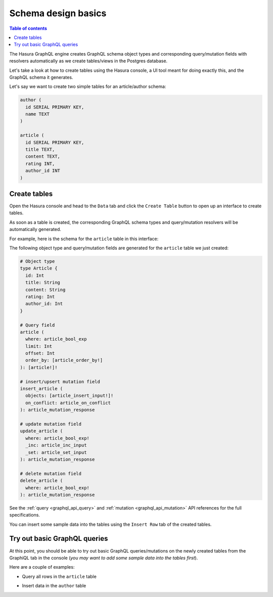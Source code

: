 .. meta::
   :description: Schema design basics in Hasura
   :keywords: hasura, docs, schema, basics

.. _schema_basics:

Schema design basics
====================

.. contents:: Table of contents
  :backlinks: none
  :depth: 1
  :local:

The Hasura GraphQL engine creates GraphQL schema object types and corresponding query/mutation fields with resolvers
automatically as we create tables/views in the Postgres database.

Let's take a look at how to create tables using the Hasura console, a UI tool meant for doing exactly this, and the
GraphQL schema it generates.

Let's say we want to create two simple tables for an article/author schema:

.. code-block:: sql

  author (
    id SERIAL PRIMARY KEY,
    name TEXT
  )

  article (
    id SERIAL PRIMARY KEY,
    title TEXT,
    content TEXT,
    rating INT,
    author_id INT
  )

.. _create-tables:

Create tables
-------------

Open the Hasura console and head to the ``Data`` tab and click the ``Create Table`` button to open up an interface to
create tables.

As soon as a table is created, the corresponding GraphQL schema types and query/mutation resolvers will be
automatically generated.

For example, here is the schema for the ``article`` table in this interface:

.. thumbnail:: /img/graphql/manual/schema/create-table-graphql.png
   :alt: Schema for an article table

The following object type and query/mutation fields are generated for the ``article`` table we just created:

.. code-block:: graphql

  # Object type
  type Article {
    id: Int
    title: String
    content: String
    rating: Int
    author_id: Int
  }

  # Query field
  article (
    where: article_bool_exp
    limit: Int
    offset: Int
    order_by: [article_order_by!]
  ): [article!]!

  # insert/upsert mutation field
  insert_article (
    objects: [article_insert_input!]!
    on_conflict: article_on_conflict
  ): article_mutation_response

  # update mutation field
  update_article (
    where: article_bool_exp!
    _inc: article_inc_input
    _set: article_set_input
  ): article_mutation_response

  # delete mutation field
  delete_article (
    where: article_bool_exp!
  ): article_mutation_response

See the :ref:`query <graphql_api_query>` and :ref:`mutation <graphql_api_mutation>`
API references for the full specifications.

You can insert some sample data into the tables using the ``Insert Row`` tab of the created tables.

Try out basic GraphQL queries
-----------------------------
At this point, you should be able to try out basic GraphQL queries/mutations on the newly created tables
from the GraphiQL tab in the console (*you may want to add some sample data into the tables first*).

Here are a couple of examples:

- Query all rows in the ``article`` table

.. graphiql::
  :view_only:
  :query:
    query {
      article {
        id
        title
        author_id
      }
    }
  :response:
    {
      "data": {
        "article": [
          {
            "id": 1,
            "title": "sit amet",
            "author_id": 4
          },
          {
            "id": 2,
            "title": "a nibh",
            "author_id": 2
          },
          {
            "id": 3,
            "title": "amet justo morbi",
            "author_id": 4
          },
          {
            "id": 4,
            "title": "vestibulum ac est",
            "author_id": 5
          }
        ]
      }
    }

- Insert data in the ``author`` table

.. graphiql::
  :view_only:
  :query:
    mutation add_author {
      insert_author(
        objects: [
          { name: "Jane" }
        ]
      ) {
        affected_rows
        returning {
          id
          name
        }
      }
    }
  :response:
    {
      "data": {
        "insert_author": {
          "affected_rows": 1,
          "returning": [
            {
              "id": 11,
              "name": "Jane"
            }
          ]
        }
      }
    }
